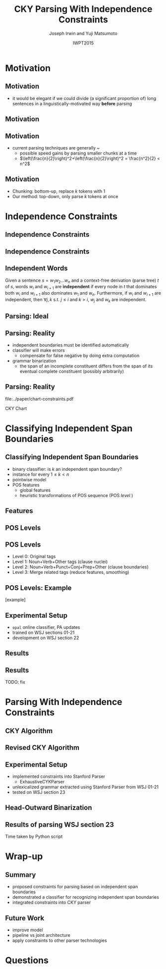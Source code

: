 #+TITLE: CKY Parsing With Independence Constraints
#+AUTHOR: Joseph Irwin and Yuji Matsumoto
#+DATE: IWPT2015
#+STARTUP: beamer
#+LaTeX_CLASS: beamer
#+LaTeX_CLASS_OPTIONS: [presentation,bigger]
#+BEAMER_THEME: default
#+OPTIONS: h:2 toc:nil
#+COLUMNS: %45ITEM %10BEAMER_env(Env) %10BEAMER_act(Act) %4BEAMER_col(Col) %8BEAMER_opt(Opt)
#+PROPERTY: BEAMER_col_ALL 0.1 0.2 0.3 0.4 0.5 0.6 0.7 0.8 0.9 0.0 :ETC
#+LATEX_HEADER: \usepackage{amsmath}
#+LATEX_HEADER: \usepackage{amssymb}
#+LATEX_HEADER: \usepackage{fontspec}
#+LATEX_HEADER: \usepackage{xunicode}
#+LATEX_HEADER: \usepackage{multirow}
#+LATEX_HEADER: \usepackage{forest}
#+LATEX_HEADER: \usepackage[linesnumbered]{algorithm2e}
#+LATEX_HEADER: \setbeamertemplate{navigation symbols}{}
#+LATEX_HEADER: \setromanfont{Source Sans Pro}
#+LATEX_HEADER: \newcommand{\deja}[1]{{\fontspec{DejaVu Sans}#1}}
#+LATEX_HEADER: \DeclareMathOperator*{\argmin}{arg\,min}
#+LATEX_HEADER: \DeclareMathOperator*{\argmax}{arg\,max}
#+LATEX_HEADER: \newcommand{\BigO}[1]{\ensuremath{\operatorname{O}\bigl(#1\bigr)}}
#+LATEX_HEADER: \newcommand{\Dag}{\ensuremath{^{\dagger}}}
#+LATEX_HEADER: \AtBeginSection[]{
#+LATEX_HEADER:   \begin{frame}
#+LATEX_HEADER:   \vfill
#+LATEX_HEADER:   \centering
#+LATEX_HEADER:   \begin{beamercolorbox}[sep=8pt,center,shadow=true,rounded=true]{title}
#+LATEX_HEADER:     \usebeamerfont{title}\insertsectionhead\par%
#+LATEX_HEADER:   \end{beamercolorbox}
#+LATEX_HEADER:   \vfill
#+LATEX_HEADER:   \end{frame}
#+LATEX_HEADER: }

# file:slides.pdf

* Motivation

** Motivation

- it would be elegant if we could divide (a significant proportion of) long sentences in a linguistically-motivated way *before* parsing

** Motivation

#+BEGIN_LaTeX
\def\divider{|\\ }
\textbf{But cosmetics firms still have one big marketing edge : They motivate sales people with commissions .}\\
{But cosmetics firms still have one big marketing edge} \divider {:} \divider {They motivate sales people with commissions} \divider {.}

\vspace{1em}

\textbf{The dispute over that issue , according to one U.S. official , is a `` potential treaty stopper , '' and only President Bush and Soviet leader Mikhail Gorbachev may be able *-1 to resolve it .}\\
{The dispute over that issue , according to one U.S. official , is a `` potential treaty stopper} \divider , \divider '' \divider {and only President Bush and Soviet leader Mikhail Gorbachev may be able *-1 to resolve it} \divider .
#+END_LaTeX

** Motivation

- current parsing techniques are generally \BigO{n^2}~\BigO{n^3}
  - possible speed gains by parsing smaller chunks at a time
  - $\left(\frac{n}{2}\right)^2+\left(\frac{n}{2}\right)^2 = \frac{n^2}{2} < n^2$
    
# file:./parser-time-complexity.pdf
#+BEGIN_LaTeX
\includegraphics[width=.9\textwidth,height=.5\textheight]{./parser-time-complexity.pdf}
#+END_LaTeX

** Motivation

- Chunking: bottom-up, replace $k$ tokens with 1
- Our method: top-down, only parse $k$ tokens at once

* Independence Constraints

** Independence Constraints

#+BEGIN_LaTeX
\resizebox{\textwidth}{!}{
\begin{forest}
[ROOT
  [S
    [NP-SBJ [DT [These]] [JJ [high-yielding]] [NNS [loans]]]
    [ADVP [IN [in]] [NN [effect]]]
    [VP [VBD [replaced]]
      [NP
        [NP [DT [some]] [JJ [low-yielding]] [NNS [assets]]]
        [PP [JJ [such]] [IN [as]]
          [NP
            [NP [JJ [inter-bank]] [NNS [loans]]]
            [{,} [{,}]]
            [SBAR
              [WHNP-1 [WDT [which]]]
              [S
                [VP [VBD [were]]
                  [VP [VBN [allowed]]
                    [S
                      [VP [TO [to]]
                        [VP [VB [decrease]]]]]]]]]]]]]
    [. [.]]]]
\end{forest}
}
#+END_LaTeX

** Independence Constraints

#+BEGIN_LaTeX
\resizebox{\textwidth}{!}{
\begin{forest}
[ROOT ,phantom
  [S ,phantom
    [NP-SBJ [DT [These]] [JJ [high-yielding]] [NNS [loans]]]
    [ADVP [IN [in]] [NN [effect]]]
    [VP [VBD [replaced]]
      [NP
        [NP [DT [some]] [JJ [low-yielding]] [NNS [assets]]]
        [PP [JJ [such]] [IN [as]]
          [NP
            [NP [JJ [inter-bank]] [NNS [loans]]]
            [{,} [{,}]]
            [SBAR
              [WHNP-1 [WDT [which]]]
              [S
                [VP [VBD [were]]
                  [VP [VBN [allowed]]
                    [S
                      [VP [TO [to]]
                        [VP [VB [decrease]]]]]]]]]]]]]
    [. [.]]]]
\end{forest}
}
#+END_LaTeX

** Independent Words

Given a sentence $s = w_1 w_2 \dots w_n$ and a context-free derivation (parse
tree) $t$ of $s$, words $w_i$ and $w_{i+1}$ are \textbf{independent} if every
node in $t$ that dominates both $w_i$ and $w_{i+1}$ also dominates $w_1$ and
$w_n$. Furthermore, if $w_i$ and $w_{i+1}$ are independent, then $\forall j,k$
s.t. $j \leq i$ and $k > i$, $w_j$ and $w_k$ are independent.

** Parsing: Ideal

#+BEGIN_LaTeX
\resizebox{\textwidth}{!}{
\begin{forest}
  top/.style={edge=red, for children={edge=red}, color=red}
[ROOT ,top
  [S ,top
    [NP-SBJ [DT [These]] [JJ [high-yielding]] [NNS [loans]]]
    [ADVP [IN [in]] [NN [effect]]]
    [VP [VBD [replaced]]
      [NP
        [NP [DT [some]] [JJ [low-yielding]] [NNS [assets]]]
        [PP [JJ [such]] [IN [as]]
          [NP
            [NP [JJ [inter-bank]] [NNS [loans]]]
            [{,} [{,}]]
            [SBAR
              [WHNP-1 [WDT [which]]]
              [S
                [VP [VBD [were]]
                  [VP [VBN [allowed]]
                    [S
                      [VP [TO [to]]
                        [VP [VB [decrease]]]]]]]]]]]]]
    [. [.]]]]
\end{forest}
}
#+END_LaTeX

** Parsing: Reality

- independent boundaries must be identified automatically
- classifier will make errors
  - compensate for false negative by doing extra computation
- grammar binarization
  - the span of an incomplete constituent differs from the span of its eventual complete constituent (possibly arbitrarily)

** Parsing: Reality

\centering

file:../paper/chart-constraints.pdf

CKY Chart

* Classifying Independent Span Boundaries

** Classifying Independent Span Boundaries

- binary classifier: is $k$ an independent span boundary?
- instance for every $1 \le k < n$
- pointwise model
- POS features
  - global features
  - heuristic transformations of POS sequence (POS /level/ )

** Features

#+BEGIN_LaTeX
  \centering
\begin{tabular}{ll}
 \multicolumn{2}{c}{\bf Local Features} \\
 \hline
 $t_{k-1}$                 & $t_{k}$                 \\
 $t_{k-2},t_{k-1}$         & $t_{k},t_{k+1}$         \\
 $t_{k-3},t_{k-2},t_{k-1}$ & $t_{k},t_{k+1},t_{k+2}$ \\
\end{tabular}

\begin{tabular}{ll}
 \multicolumn{2}{c}{\bf Global Features} \\
 \hline
  $t^l_{i}$                     & $1 \le i < k - 1$ \\
  $t^l_{i},t^l_{i+1}$           & $1 \le i < k - 2$ \\
  $t^l_{i},t^l_{i+1},t^l_{i+2}$ & $1 \le i < k - 3$ \\
  $t^l_{i}$                     & $k \le i < n - 1$ \\
  $t^l_{i},t^l_{i+1}$           & $k \le i < n - 2$ \\
  $t^l_{i},t^l_{i+1},t^l_{i+2}$ & $k \le i < n - 3$ \\
\end{tabular}
#+END_LaTeX

** POS Levels

#+BEGIN_LaTeX
\centering
\scriptsize

\begin{tabular}{llll|llll}
Lvl0 & Lvl1 & Lvl2 & Lvl3 & Lvl0 & Lvl1 & Lvl2 & Lvl3\\
\hline
NN & N & N & N & CD & X & X & \#\\
NNP & N & N & N & -LRB- & X & X & B\\
NNPS & N & N & N & -RRB- & X & X & B\\
NNS & N & N & N & DT & X & X & D\\
PRP & N & N & N & PDT & X & X & D\\
VB & V & V & V & PRP\$ & X & X & D\\
VBD & V & V & V & WP\$ & X & X & D\\
VBG & V & V & V & JJ & X & X & J\\
VBN & V & V & V & JJR & X & X & J\\
VBP & V & V & V & JJS & X & X & J\\
VBZ & V & V & V & -RQ- & X & X & Q\\
, & X & , & , & -LQ- & X & X & Q\\
. & X & . & . & RB & X & X & R\\
: & X & : & : & RBR & X & X & R\\
CC & X & C & C & RBS & X & X & R\\
IN & X & I & I & EX & X & X & X\\
RP & X & I & I & FW & X & X & X\\
TO & X & T & T & LS & X & X & X\\
WDT & X & W & W & MD & X & X & X\\
WP & X & W & W & POS & X & X & X\\
WRB & X & W & W & SYM & X & X & X\\
\# & X & X & \# & UH & X & X & X\\
\$ & X & X & \# &  &  &  & \\
\end{tabular}
#+END_LaTeX

** POS Levels

- Level 0: Original tags
- Level 1: Noun+Verb+Other tags (clause nuclei)
- Level 2: Noun+Verb+Punct+Conj+Prep+Other (clause boundaries)
- Level 3: Merge related tags (reduce features, smoothing)

** POS Levels: Example

[example]

** Experimental Setup

- =opal= online classifier, PA updates
- trained on WSJ sections 01-21
- development on WSJ section 22

** Results

\centering
# file:./feature-conf-plot.pdf
#+BEGIN_LaTeX
\includegraphics[width=.75\textwidth]{./feature-conf-plot.pdf}
#+END_LaTeX

** Results

TODO: fix
#+BEGIN_LaTeX
\resizebox{\textwidth}{!}{

\begin{tabular}{llrrrrrrrrr}
{\bf Features} & {\bf Threshold} & {\bf Acc} & {\bf Prec} & {\bf Rec} & {\bf F$_{\text{1}}$} & {\bf F$_{\text{0.5}}$} & {\bf TP} & {\bf FP} & {\bf FN} & {\bf TN} \\
\hline
p,P$_{\text{1}}$,P$_{\text{3}}$ & default & 95.44 & 89.05 & 75.74 & 81.86 & 86.03 & 3953 & 486 & 1266 & 32712\\
p,P$_{\text{1}}$,P$_{\text{3}}$ & precision & 94.99 & 91.65 & 69.44 & 79.01 & 86.14 & 3624 & 330 & 1595 & 32868\\
p,P$_{\text{1}}$,P$_{\text{3}}$ & max precision & 92.10 & 95.80 & 43.74 & 60.06 & 77.38 & 2283 & 100 & 2936 & 33098\\
p,P$_{\text{1}}$,P$_{\text{3}}$ & recall & 94.28 & 73.82 & 89.65 & 80.97 & 76.53 & 4679 & 1659 & 540 & 31539\\
\end{tabular}
}
#+END_LaTeX

* Parsing With Independence Constraints
  
** CKY Algorithm

\small
#+BEGIN_LaTeX
\begin{algorithm}[H]
  % \caption{The CKY algorithm. $T_{i,j}$ is the cell corresponding to words $w_i \dots w_{j-1}$.\label{alg:cky}}
  \DontPrintSemicolon
  \For {$1 \le i \le n$}{
    $T_{i,i+1} \gets \{A|A\rightarrow a \in G \wedge w_i = a\}$
  }
  \For {$2 \le j \le n$}{
    \For {$1 \le i \le n-j+1$}{
      \For {$i < k < i+j$}{
        $T_{i,i+j} \gets \{A|A\rightarrow BC \in G \wedge B \in T_{i,k} \wedge C \in T_{k,i+j} \}$\;
      }
    }
  }
\end{algorithm}
#+END_LaTeX

** Revised CKY Algorithm

\small
#+BEGIN_LaTeX
\begin{algorithm}[H]
  % \caption{The CKY algorithm. $T_{i,j}$ is the cell corresponding to words $w_i \dots w_{j-1}$.\label{alg:cky2}}
  \DontPrintSemicolon
  \For {$1 \le i \le n$}{
    $T_{i,i+1} \gets \{A|A\rightarrow a \in G \wedge w_i = a\}$
  }
  \For {$2 \le j \le n$}{
    \For {$1 \le i \le n-j+1$}{
      \For {$i < k < i+j$}{
        \If {$w_i$ and $w_{i+j-1}$ independent}{
          $T_{i,i+j} \gets \{A|A\rightarrow BC \in G\setminus{}G_{comp} \wedge B \in T_{i,k} \wedge C \in T_{k,i+j} \}$\;
        } \Else {
          $T_{i,i+j} \gets \{A|A\rightarrow BC \in G \wedge B \in T_{i,k} \wedge C \in T_{k,i+j} \}$\;
        }
      }
    }
  }
\end{algorithm}
#+END_LaTeX

** Experimental Setup

- implemented constraints into Stanford Parser
  - ExhaustiveCYKParser
- unlexicalized grammar extracted using Stanford Parser from WSJ 01-21
- tested on WSJ section 23

** Head-Outward Binarization

#+BEGIN_LaTeX
\resizebox{.9\textwidth}{!}{
\begin{forest}
  head/.style={edge=red, color=red}
[{ROOT}
  [{SINV-v},head [{``-SINV} [{``}]]
    [{@SINV-v|-VP-SINV-VBF-v*-...-,-SINV<-S-v<},head
      [{S-v}
        [{NP-S-B} [{EX-NP} [{There}]]]
        [{VP-S-VBF-v} [{VBZ-VP-BE} [{'s}]]
          [{NP-VP-R-v}
            [{NP-NP-B} [{DT-NP} [{a}]] [{NN-NP} [{price}]]]
            [{SBAR-v}
              [{WHPP} [{IN-WHPP} [{above}]]
                [{WHNP} [{WDT-WHNP} [{which}]]]]
              [{S-SBAR-v}
                [{NP-S-B} [{PRP-NP} [{I}]]]
                [{VP-S-VBF-v} [{VBP-VP-BE} [{'m}]]
                  [{ADJP-v} [{JJ-ADJP} [{positive}]]
                    [{SBAR-U-v}
                      [{S-SBAR-v}
                        [{NP-S-B} [{NNP-NP} [{Marshall}]]]
                        [{VP-S-VBF-v} [{VBZ-VP-HV} [{has}]]
                          [{NP-VP-v}
                            [{NP-NP-B} [{DT-NP} [{the}]] [{NN-NP} [{courage}]]]
                            [{SBAR-U-v}
                              [{S-SBAR-v-G} [{RB-S} [{not}]]
                                [{VP-S-TO-v} [{TO-VP} [{to}]]
                                  [{VP-VP-VB-v} [{VB-VP} [{pay}]]]]]]]]]]]]]]]]]
      [{@SINV-v|-VP-SINV-VBF-v*-...-''-SINV<-,-SINV<-},head [{,-SINV} [{,}]]
        [{@SINV-v|-VP-SINV-VBF-v*-...-.-SINV>-''-SINV<-},head [{''-SINV} [{''}]]
          [{@SINV-v|-VP-SINV-VBF-v*-NP-R>-.-SINV>},head
            [{@SINV-v|-VP-SINV-VBF-v*-NP-R>},head
              [{@SINV-v|-VP-SINV-VBF-v-},head
                [{VP-SINV-VBF-v},head [{VBZ-VP},head [{says},head]]]]
              [{NP-R}
                [{@NP-R|-NP-NP-B*-,-NP>}
                  [{@NP-R|-NP-NP-B-}
                    [{NP-NP-B} [{NNP-NP} [{A.D.}]] [{NNP-NP} [{Correll}]]]]
                  [{,-NP} [{,}]]]
                [{NP-NP-R}
                  [{NP-NP}
                    [{NP-NP-P-B} [{NNP-NP} [{Georgia-Pacific}]] [{POS-NP} [{'s}]]]
                    [{@NP-NP|-NN-NP*-...-JJ-NP<-} [{JJ-NP} [{executive}]]
                      [{@NP-NP|-NN-NP*-NN-NP<-} [{NN-NP} [{vice}]]
                        [{@NP-NP|-NN-NP*-} [{NN-NP} [{president}]]]]]]
                  [{PP} [{IN-PP-N} [{for}]]
                    [{NP-PP-B}
                      [{@NP-PP-B|-NN-NP*-CC-NP>}
                        [{@NP-PP-B|-NN-NP*-} [{NN-NP} [{pulp}]]]
                        [{CC-NP} [{and}]]]
                      [{NN-NP} [{paper}]]]]]]]
            [{.-SINV} [{.}]]]]]]]
  [{<EOS>} [{<EOS>}]]]
\end{forest}
}
#+END_LaTeX

# orig
#+BEGIN_LaTeX
%% \resizebox{.9\textwidth}{!}{
%% \begin{forest}
%% [{ROOT}
%%   [{SINV-v} [{``^SINV} [{``}]]
%%     [{@SINV-v|_VP^SINV-VBF-v*_..._,^SINV<_S-v<}
%%       [{S-v}
%%         [{NP^S-B} [{EX^NP} [{There}]]]
%%         [{VP^S-VBF-v} [{VBZ^VP-BE} [{'s}]]
%%           [{NP^VP-R-v}
%%             [{NP^NP-B} [{DT^NP} [{a}]] [{NN^NP} [{price}]]]
%%             [{SBAR-v}
%%               [{WHPP} [{IN^WHPP} [{above}]]
%%                 [{WHNP} [{WDT^WHNP} [{which}]]]]
%%               [{S^SBAR-v}
%%                 [{NP^S-B} [{PRP^NP} [{I}]]]
%%                 [{VP^S-VBF-v} [{VBP^VP-BE} [{'m}]]
%%                   [{ADJP-v} [{JJ^ADJP} [{positive}]]
%%                     [{SBAR-U-v}
%%                       [{S^SBAR-v}
%%                         [{NP^S-B} [{NNP^NP} [{Marshall}]]]
%%                         [{VP^S-VBF-v} [{VBZ^VP-HV} [{has}]]
%%                           [{NP^VP-v}
%%                             [{NP^NP-B} [{DT^NP} [{the}]] [{NN^NP} [{courage}]]]
%%                             [{SBAR-U-v}
%%                               [{S^SBAR-v-G} [{RB^S} [{not}]]
%%                                 [{VP^S-TO-v} [{TO^VP} [{to}]]
%%                                   [{VP^VP-VB-v} [{VB^VP} [{pay}]]]]]]]]]]]]]]]]]
%%       [{@SINV-v|_VP^SINV-VBF-v*_..._''^SINV<_,^SINV<_} [{,^SINV} [{,}]]
%%         [{@SINV-v|_VP^SINV-VBF-v*_..._.^SINV>_''^SINV<_} [{''^SINV} [{''}]]
%%           [{@SINV-v|_VP^SINV-VBF-v*_NP-R>_.^SINV>}
%%             [{@SINV-v|_VP^SINV-VBF-v*_NP-R>}
%%               [{@SINV-v|_VP^SINV-VBF-v_}
%%                 [{VP^SINV-VBF-v} [{VBZ^VP} [{says}]]]]
%%               [{NP-R}
%%                 [{@NP-R|_NP^NP-B*_,^NP>}
%%                   [{@NP-R|_NP^NP-B_}
%%                     [{NP^NP-B} [{NNP^NP} [{A.D.}]] [{NNP^NP} [{Correll}]]]]
%%                   [{,^NP} [{,}]]]
%%                 [{NP^NP-R}
%%                   [{NP^NP}
%%                     [{NP^NP-P-B} [{NNP^NP} [{Georgia-Pacific}]] [{POS^NP} [{'s}]]]
%%                     [{@NP^NP|_NN^NP*_..._JJ^NP<_} [{JJ^NP} [{executive}]]
%%                       [{@NP^NP|_NN^NP*_NN^NP<_} [{NN^NP} [{vice}]]
%%                         [{@NP^NP|_NN^NP*_} [{NN^NP} [{president}]]]]]]
%%                   [{PP} [{IN^PP-N} [{for}]]
%%                     [{NP^PP-B}
%%                       [{@NP^PP-B|_NN^NP*_CC^NP>}
%%                         [{@NP^PP-B|_NN^NP*_} [{NN^NP} [{pulp}]]]
%%                         [{CC^NP} [{and}]]]
%%                       [{NN^NP} [{paper}]]]]]]]
%%             [{.^SINV} [{.}]]]]]]]
%%   [{<EOS>} [{<EOS>}]]]
%% \end{forest}
%% }
#+END_LaTeX

** Results of parsing WSJ section 23

#+BEGIN_LaTeX
  \centering
\begin{tabular}{lclll}
{\bf Parser}           & {\bf Constraints\hspace{-.5em}} & {\bf Time} (s) & {\bf Speedup}      & {\bf F$_{\text{1}}$} \\
\hline
baseline               &                   & 1538           &                    & 85.54                \\
\multirow{3}{1.75cm}{+constraints} & \multirow{2}{*}{linear}            & 1106           & 1.39\texttimes{}   & 83.55 (-1.99)        \\
                       &                   & {\small{}+100\Dag}         & {\small{}(1.28\texttimes{})} &                      \\
                       & poly              & 1040           & 1.48\texttimes{}   & 84.57 (-0.97)        \\
\end{tabular}
#+END_LaTeX

\Dag Time taken by Python script

# 1.28 speedup == time reduced by 22%
# 1.39 speedup == 28%

* Wrap-up

** Summary

- proposed constraints for parsing based on independent span boundaries
- demonstrated a classifier for recognizing independent span boundaries
- integrated constraints into CKY parser

# for a speedup of let's say 30% at cost of 2 F1 score

** Future Work

- improve  model
- pipeline vs joint architecture
- apply constraints to other parser technologies

* Questions
